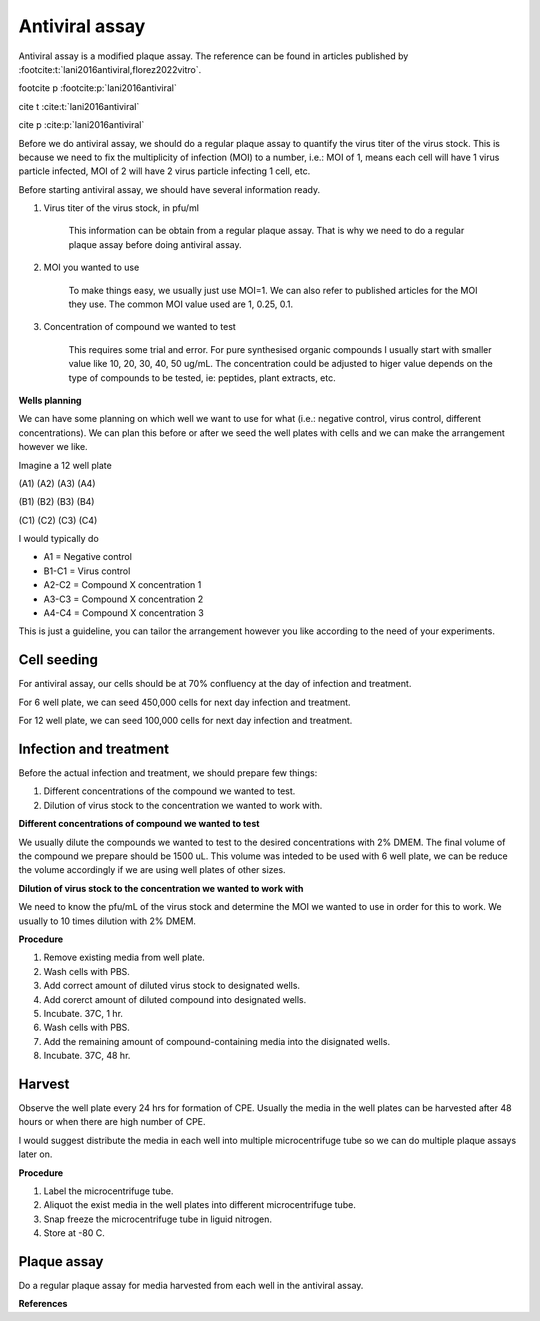 Antiviral assay
===============

Antiviral assay is a modified plaque assay. The reference can be found in articles published by :footcite:t:`lani2016antiviral,florez2022vitro`. 

footcite p :footcite:p:`lani2016antiviral`

cite t :cite:t:`lani2016antiviral`

cite p :cite:p:`lani2016antiviral`

Before we do antiviral assay, we should do a regular plaque assay to quantify the virus titer of the virus stock. This is because we need to fix the multiplicity of infection (MOI) to a number, i.e.: MOI of 1, means each cell will have 1 virus particle infected, MOI of 2 will have 2 virus particle infecting 1 cell, etc. 

Before starting antiviral assay, we should have several information ready.

#. Virus titer of the virus stock, in pfu/ml

    This information can be obtain from a regular plaque assay. That is why we need to do a regular plaque assay before doing antiviral assay. 

#. MOI you wanted to use

    To make things easy, we usually just use MOI=1. We can also refer to published articles for the MOI they use. The common MOI value used are 1, 0.25, 0.1.   

#. Concentration of compound we wanted to test

    This requires some trial and error. For pure synthesised organic compounds I usually start with smaller value like 10, 20, 30, 40, 50 ug/mL. The concentration could be adjusted to higer value depends on the type of compounds to be tested, ie: peptides, plant extracts, etc. 


**Wells planning**

We can have some planning on which well we want to use for what (i.e.: negative control, virus control, different concentrations). We can plan this before or after we seed the well plates with cells and we can make the arrangement however we like. 

Imagine a 12 well plate 

(A1) (A2) (A3) (A4)

(B1) (B2) (B3) (B4)

(C1) (C2) (C3) (C4)

I would typically do 

* A1 = Negative control 
* B1-C1 = Virus control 
* A2-C2 = Compound X concentration 1
* A3-C3 = Compound X concentration 2
* A4-C4 = Compound X concentration 3

This is just a guideline, you can tailor the arrangement however you like according to the need of your experiments.  


Cell seeding
------------

For antiviral assay, our cells should be at 70% confluency at the day of infection and treatment. 

For 6 well plate, we can seed 450,000 cells for next day infection and treatment. 

For 12 well plate, we can seed 100,000 cells for next day infection and treatment. 


Infection and treatment
-----------------------

Before the actual infection and treatment, we should prepare few things: 

#. Different concentrations of the compound we wanted to test. 
#. Dilution of virus stock to the concentration we wanted to work with. 

**Different concentrations of compound we wanted to test**

We usually dilute the compounds we wanted to test to the desired concentrations with 2% DMEM. The final volume of the compound we prepare should be 1500 uL. This volume was inteded to be used with 6 well plate, we can be reduce the volume accordingly if we are using well plates of other sizes.   

**Dilution of virus stock to the concentration we wanted to work with**

We need to know the pfu/mL of the virus stock and determine the MOI we wanted to use in order for this to work. We usually to 10 times dilution with 2% DMEM. 

**Procedure**

#. Remove existing media from well plate. 
#. Wash cells with PBS. 
#. Add correct amount of diluted virus stock to designated wells. 
#. Add corerct amount of diluted compound into designated wells.
#. Incubate. 37C, 1 hr. 
#. Wash cells with PBS. 
#. Add the remaining amount of compound-containing media into the disignated wells. 
#. Incubate. 37C, 48 hr. 

Harvest
-------

Observe the well plate every 24 hrs for formation of CPE. Usually the media in the well plates can be harvested after 48 hours or when there are high number of CPE. 

I would suggest distribute the media in each well into multiple microcentrifuge tube so we can do multiple plaque assays later on. 

**Procedure**

#. Label the microcentrifuge tube. 
#. Aliquot the exist media in the well plates into different microcentrifuge tube.
#. Snap freeze the microcentrifuge tube in liguid nitrogen. 
#. Store at -80 C. 


Plaque assay
------------

Do a regular plaque assay for media harvested from each well in the antiviral assay. 


**References**

.. footbibliography:: 